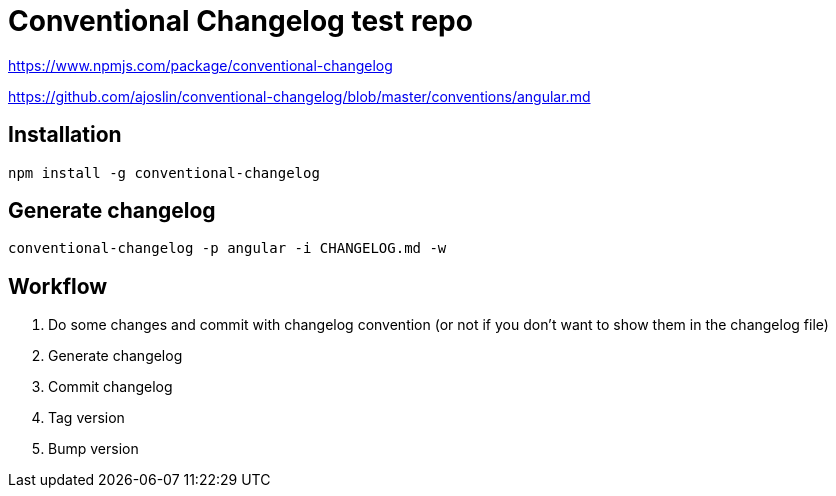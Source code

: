Conventional Changelog test repo
================================

https://www.npmjs.com/package/conventional-changelog

https://github.com/ajoslin/conventional-changelog/blob/master/conventions/angular.md

Installation
------------
```bash
npm install -g conventional-changelog
```

Generate changelog
------------------
```bash
conventional-changelog -p angular -i CHANGELOG.md -w
```

Workflow
--------

. Do some changes and commit with changelog convention (or not if you don't want to show them in the changelog file)
. Generate changelog
. Commit changelog
. Tag version
. Bump version
